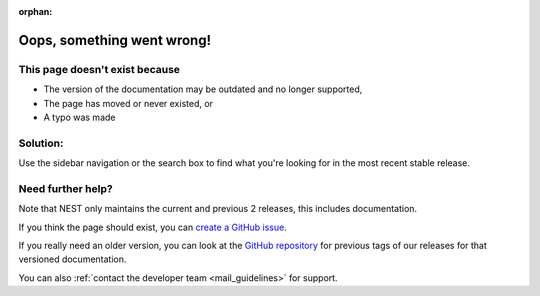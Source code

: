 :orphan:

Oops, something went wrong!
---------------------------

This page doesn't exist because
~~~~~~~~~~~~~~~~~~~~~~~~~~~~~~~~

* The version of the documentation may be outdated and no longer supported,
* The page has moved or never existed, or
* A typo was made

Solution:
~~~~~~~~~

Use the sidebar navigation or the search box to find what you're looking for in the most recent stable release.


Need further help?
~~~~~~~~~~~~~~~~~~~

Note that NEST only maintains the current and previous 2 releases, this includes documentation.

If you think the page should exist, you can `create a GitHub issue <https://github.com/nest/nest-simulator/issues/new/choose>`_.

If you really need an older version, you can look at the `GitHub repository <https://github.com/nest/nest-simulator/tags>`_  for previous
tags of our releases for that versioned documentation.

You can also :ref:`contact the developer team <mail_guidelines>` for support.
